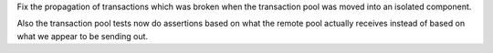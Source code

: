 Fix the propagation of transactions which was broken when the transaction pool
was moved into an isolated component.

Also the transaction pool tests now do assertions based on what the remote
pool actually receives instead of based on what we appear to be sending out.